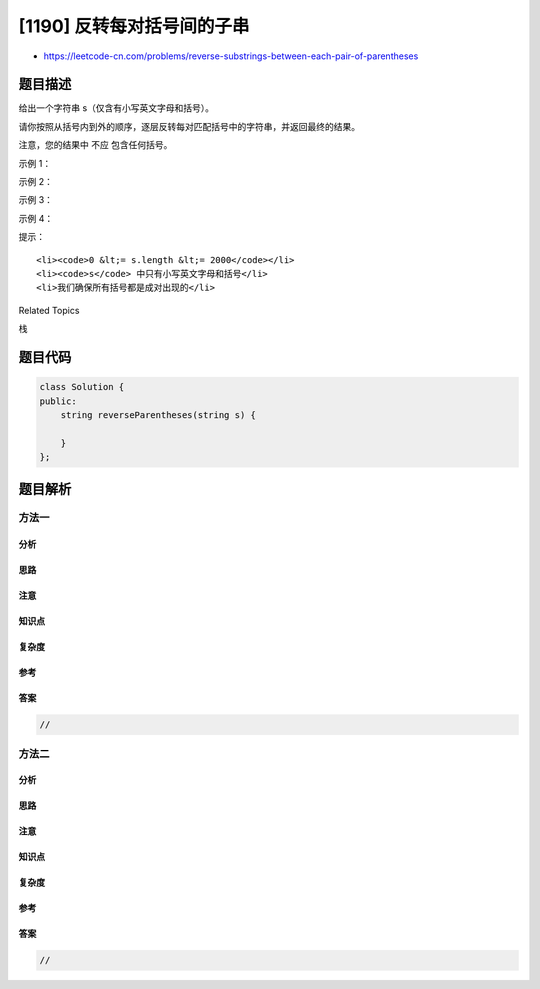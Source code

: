 [1190] 反转每对括号间的子串
===========================

-  https://leetcode-cn.com/problems/reverse-substrings-between-each-pair-of-parentheses

题目描述
--------

.. raw:: html

   <p>

给出一个字符串 s（仅含有小写英文字母和括号）。

.. raw:: html

   </p>

.. raw:: html

   <p>

请你按照从括号内到外的顺序，逐层反转每对匹配括号中的字符串，并返回最终的结果。

.. raw:: html

   </p>

.. raw:: html

   <p>

注意，您的结果中 不应 包含任何括号。

.. raw:: html

   </p>

.. raw:: html

   <p>

 

.. raw:: html

   </p>

.. raw:: html

   <p>

示例 1：

.. raw:: html

   </p>

.. raw:: html

   <pre><strong>输入：</strong>s = &quot;(abcd)&quot;
   <strong>输出：</strong>&quot;dcba&quot;
   </pre>

.. raw:: html

   <p>

示例 2：

.. raw:: html

   </p>

.. raw:: html

   <pre><strong>输入：</strong>s = &quot;(u(love)i)&quot;
   <strong>输出：</strong>&quot;iloveu&quot;
   </pre>

.. raw:: html

   <p>

示例 3：

.. raw:: html

   </p>

.. raw:: html

   <pre><strong>输入：</strong>s = &quot;(ed(et(oc))el)&quot;
   <strong>输出：</strong>&quot;leetcode&quot;
   </pre>

.. raw:: html

   <p>

示例 4：

.. raw:: html

   </p>

.. raw:: html

   <pre><strong>输入：</strong>s = &quot;a(bcdefghijkl(mno)p)q&quot;
   <strong>输出：</strong>&quot;apmnolkjihgfedcbq&quot;
   </pre>

.. raw:: html

   <p>

 

.. raw:: html

   </p>

.. raw:: html

   <p>

提示：

.. raw:: html

   </p>

.. raw:: html

   <ul>

::

    <li><code>0 &lt;= s.length &lt;= 2000</code></li>
    <li><code>s</code> 中只有小写英文字母和括号</li>
    <li>我们确保所有括号都是成对出现的</li>

.. raw:: html

   </ul>

.. raw:: html

   <div>

.. raw:: html

   <div>

Related Topics

.. raw:: html

   </div>

.. raw:: html

   <div>

.. raw:: html

   <li>

栈

.. raw:: html

   </li>

.. raw:: html

   </div>

.. raw:: html

   </div>

题目代码
--------

.. code:: cpp

    class Solution {
    public:
        string reverseParentheses(string s) {

        }
    };

题目解析
--------

方法一
~~~~~~

分析
^^^^

思路
^^^^

注意
^^^^

知识点
^^^^^^

复杂度
^^^^^^

参考
^^^^

答案
^^^^

.. code:: cpp

    //

方法二
~~~~~~

分析
^^^^

思路
^^^^

注意
^^^^

知识点
^^^^^^

复杂度
^^^^^^

参考
^^^^

答案
^^^^

.. code:: cpp

    //
